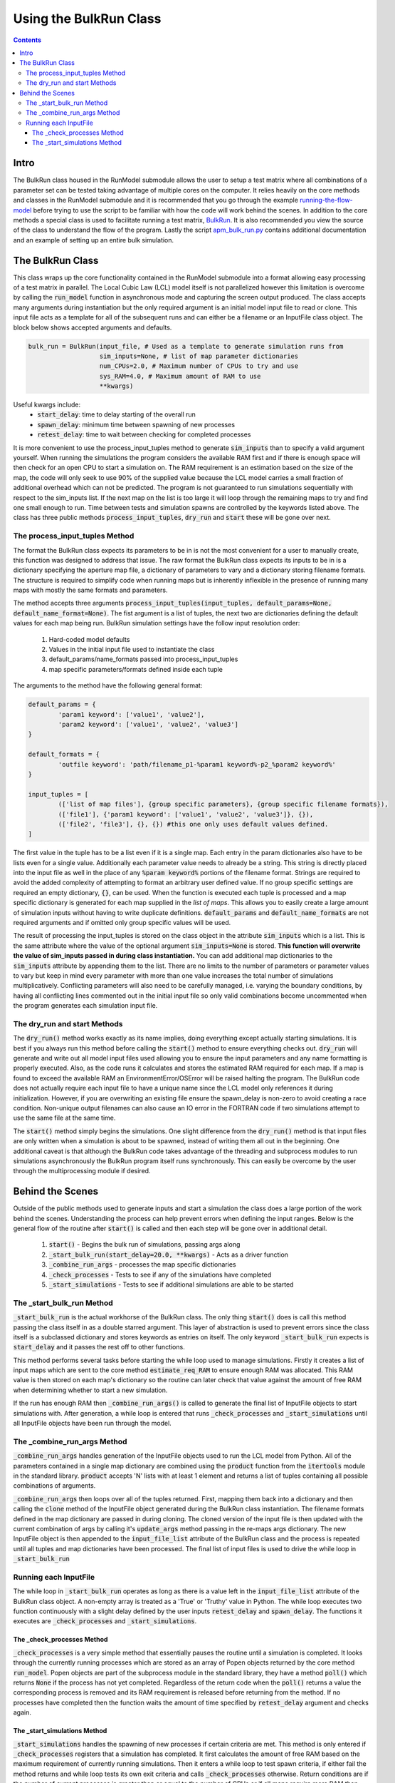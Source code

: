 =======================
Using the BulkRun Class
=======================
.. contents::


Intro
=====

The BulkRun class housed in the RunModel submodule allows the user to setup a test matrix where all combinations of a parameter set can be tested taking advantage of multiple cores on the computer. It relies heavily on the core methods and classes in the RunModel submodule and it is recommended that you go through the example  `running-the-flow-model <running-the-flow-model.rst>`_ before trying to use the script to be familiar with how the code will work behind the scenes. In addition to the core methods a special class is used to facilitate running a test matrix, `BulkRun <../ApertureMapModelTools/RunModel/__BulkRun__.py>`_. It is also recommended you view the source of the class to understand the flow of the program. Lastly the script `apm_bulk_run.py <../scripts/apm_bulk_run.py>`_ contains additional documentation and an example of setting up an entire bulk simulation.

The BulkRun Class
=================

This class wraps up the core functionality contained in the RunModel submodule into a format allowing easy processing of a test matrix in parallel. The Local Cubic Law (LCL) model itself is not parallelized however this limitation is overcome by calling the :code:`run_model` function in asynchronous mode and capturing the screen output produced. The class accepts many arguments during instantiation but the only required argument is an initial model input file to read or clone. This input file acts as a template for all of the subsequent runs and can either be a filename or an InputFile class object. The block below shows accepted arguments and defaults. 

.. code-block:: python

	bulk_run = BulkRun(input_file, # Used as a template to generate simulation runs from
	                   sim_inputs=None, # list of map parameter dictionaries
	                   num_CPUs=2.0, # Maximum number of CPUs to try and use
	                   sys_RAM=4.0, # Maximum amount of RAM to use
	                   **kwargs)

Useful kwargs include:
 * :code:`start_delay`: time to delay starting of the overall run
 * :code:`spawn_delay`: minimum time between spawning of new processes
 * :code:`retest_delay`: time to wait between checking for completed processes

It is more convenient to use the process_input_tuples method to generate :code:`sim_inputs` than to specify a valid argument yourself. When running the simulations the program considers the available RAM first and if there is enough space will then check for an open CPU to start a simulation on. The RAM requirement is an estimation based on the size of the map, the code will only seek to use 90% of the supplied value because the LCL model carries a small fraction of additional overhead which can not be predicted. The program is not guaranteed to run simulations sequentially with respect to the sim_inputs list. If the next map on the list is too large it will loop through the remaining maps to try and find one small enough to run. Time between tests and simulation spawns are controlled by the keywords listed above. The class has three public methods :code:`process_input_tuples`, :code:`dry_run` and :code:`start` these will be gone over next. 

The process_input_tuples Method
-------------------------------

The format the BulkRun class expects its parameters to be in is not the most convenient for a user to manually create, this function was designed to address that issue. The raw format the BulkRun class expects its inputs to be in is a dictionary specifying the aperture map file, a dictionary of parameters to vary and a dictionary storing filename formats. The structure is required to simplify code when running maps but is inherently inflexible in the presence of running many maps with mostly the same formats and parameters. 

The method accepts three arguments :code:`process_input_tuples(input_tuples, default_params=None, default_name_format=None)`. The fist argument is a list of tuples, the next two are dictionaries defining the default values for each map being run. 
BulkRun simulation settings have the follow input resolution order:

 1. Hard-coded model defaults 
 2. Values in the initial input file used to instantiate the class 
 3. default_params/name_formats passed into process_input_tuples 
 4. map specific parameters/formats defined inside each tuple

The arguments to the method have the following general format:

.. code-block:: python

	default_params = {
		'param1 keyword': ['value1', 'value2'],
		'param2 keyword': ['value1', 'value2', 'value3']
	}

	default_formats = {
		'outfile keyword': 'path/filename_p1-%param1 keyword%-p2_%param2 keyword%'
	}

	input_tuples = [
		(['list of map files'], {group specific parameters}, {group specific filename formats}),
		(['file1'], {'param1 keyword': ['value1', 'value2', 'value3']}, {}),
		(['file2', 'file3'], {}, {}) #this one only uses default values defined.
	]

The first value in the tuple has to be a list even if it is a single map. Each entry in the param dictionaries also have to be lists even for a single value. Additionally each parameter value needs to already be a string. This string is directly placed into the input file as well in the place of any :code:`%param keyword%` portions of the filename format. Strings are required to avoid the added complexity of attempting to format an arbitrary user defined value. If no group specific settings are required an empty dictionary, :code:`{}`, can be used. When the function is executed each tuple is processed and a map specific dictionary is generated for each map supplied in the `list of maps`. This allows you to easily create a large amount of simulation inputs without having to write duplicate definitions. :code:`default_params` and :code:`default_name_formats` are not required arguments and if omitted only group specific values will be used. 

The result of processing the input_tuples is stored on the class object in the attribute :code:`sim_inputs` which is a list. This is the same attribute where the value of the optional argument :code:`sim_inputs=None` is stored. **This function will overwrite the value of sim_inputs passed in during class instantiation.** You can add additional map dictionaries to the :code:`sim_inputs` attribute by appending them to the list. There are no limits to the number of parameters or parameter values to vary but keep in mind every parameter with more than one value increases the total number of simulations multiplicatively. Conflicting parameters will also need to be carefully managed, i.e. varying the boundary conditions, by having all conflicting lines commented out in the initial input file so only valid combinations become uncommented when the program generates each simulation input file.

The dry_run and start Methods
-----------------------------

The :code:`dry_run()` method works exactly as its name implies, doing everything except actually starting simulations. It is best if you always run this method before calling the :code:`start()` method to ensure everything checks out. :code:`dry_run` will generate and write out all model input files used allowing you to ensure the input parameters and any name formatting is properly executed. Also, as the code runs it calculates and stores the estimated RAM required for each map. If a map is found to exceed the available RAM an EnvironmentError/OSError will be raised halting the program. The BulkRun code does not actually require each input file to have a unique name since the LCL model only references it during initialization. However, if you are overwriting an existing file ensure the spawn_delay is non-zero to avoid creating a race condition. Non-unique output filenames can also cause an IO error in the FORTRAN code if two simulations attempt to use the same file at the same time.

The :code:`start()` method simply begins the simulations. One slight difference from the :code:`dry_run()` method is that input files are only written when a simulation is about to be spawned, instead of writing them all out in the beginning. One additional caveat is that although the BulkRun code takes advantage of the threading and subprocess modules to run simulations asynchronously the BulkRun program itself runs synchronously. This can easily be overcome by the user through the multiprocessing module if desired.

Behind the Scenes
=================

Outside of the public methods used to generate inputs and start a simulation the class does a large portion of the work behind the scenes. Understanding the process can help prevent errors when defining the input ranges. Below is the general flow of the routine after :code:`start()` is called and then each step will be gone over in additional detail. 

 1. :code:`start()` - Begins the bulk run of simulations, passing args along
 2. :code:`_start_bulk_run(start_delay=20.0, **kwargs)` - Acts as a driver function 
 3. :code:`_combine_run_args` - processes the map specific dictionaries
 4. :code:`_check_processes` - Tests to see if any of the simulations have completed
 5. :code:`_start_simulations` - Tests to see if additional simulations are able to be started

The _start_bulk_run Method
--------------------------

:code:`_start_bulk_run` is the actual workhorse of the BulkRun class. The only thing :code:`start()` does is call this method passing the class itself in as a double starred argument. This layer of abstraction is used to prevent errors since the class itself is a subclassed dictionary and stores keywords as entries on itself. The only keyword :code:`_start_bulk_run` expects is :code:`start_delay` and it passes the rest off to other functions.

This method performs several tasks before starting the while loop used to manage simulations. Firstly it creates a list of input maps which are sent to the core method :code:`estimate_req_RAM` to ensure enough RAM was allocated. This RAM value is then stored on each map's dictionary so the routine can later check that value against the amount of free RAM when determining whether to start a new simulation.

If the run has enough RAM then :code:`_combine_run_args()` is called to generate the final list of InputFile objects to start simulations with. After generation, a while loop is entered that runs :code:`_check_processes` and :code:`_start_simulations` until all InputFile objects have been run through the model. 

The _combine_run_args Method
----------------------------

:code:`_combine_run_args` handles generation of the InputFile objects used to run the LCL model from Python. All of the parameters contained in a single map dictionary are combined using the :code:`product` function from the :code:`itertools` module in the standard library. :code:`product` accepts 'N' lists with at least 1 element and returns a list of tuples containing all possible combinations of arguments. 

:code:`_combine_run_args` then loops over all of the tuples returned. First, mapping them back into a dictionary and then calling the :code:`clone` method of the InputFile object generated during the BulkRun class instantiation. The filename formats defined in the map dictionary are passed in during cloning. The cloned version of the input file is then updated with the current combination of args by calling it's :code:`update_args` method passing in the re-maps args dictionary. The new InputFile object is then appended to the :code:`input_file_list` attribute of the BulkRun class and the process is repeated until all tuples and map dictionaries have been processed. The final list of input files is used to drive the while loop in :code:`_start_bulk_run` 

Running each InputFile
----------------------

The while loop in :code:`_start_bulk_run` operates as long as there is a value left in the :code:`input_file_list` attribute of the BulkRun class object. A non-empty array is treated as a 'True' or 'Truthy' value in Python. The while loop executes two function continuously with a slight delay defined by the user inputs :code:`retest_delay` and :code:`spawn_delay`. The functions it executes are :code:`_check_processes` and :code:`_start_simulations`. 

The _check_processes Method
~~~~~~~~~~~~~~~~~~~~~~~~~~~

:code:`_check_processes` is a very simple method that essentially pauses the routine until a simulation is completed. It looks through the currently running processes which are stored as an array of Popen objects returned by the core method :code:`run_model`. Popen objects are part of the subprocess module in the standard library, they have a method :code:`poll()` which returns :code:`None` if the process has not yet completed. Regardless of the return code when the :code:`poll()` returns a value the corresponding process is removed and its RAM requirement is released before returning from the method. If no processes have completed then the function waits the amount of time specified by :code:`retest_delay` argument and checks again.

The _start_simulations Method
~~~~~~~~~~~~~~~~~~~~~~~~~~~~~

:code:`_start_simulations` handles the spawning of new processes if certain criteria are met. This method is only entered if :code:`_check_processes` registers that a simulation has completed. It first calculates the amount of free RAM based on the maximum requirement of currently running simulations. Then it enters a while loop to test spawn criteria, if either fail the method returns and while loop tests its own exit criteria and calls :code:`_check_processes` otherwise. Return conditions are if the number of current processes is greater than or equal to the number of CPUs or if all maps require more RAM than available.

If both criteria are satisfied then a new process is spawned and its RAM requirement and the process are stored in two lists. The method then waits for the duration specified by the :code:`spawn_delay` argument and checks to see if it can spawn any additional processes by retesting the same exit criteria defined above. This method and the one above work in conjunction to process all of the InputFiles generated by :code:`_combine_run_args`.
	
